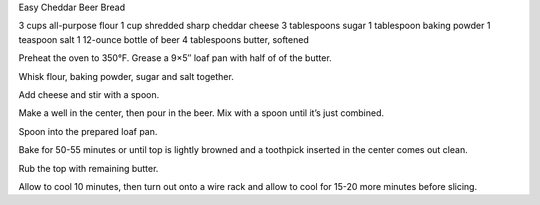 Easy Cheddar Beer Bread

3 cups all-purpose flour
1 cup shredded sharp cheddar cheese
3 tablespoons sugar
1 tablespoon baking powder
1 teaspoon salt
1 12-ounce bottle of beer
4 tablespoons butter, softened


Preheat the oven to 350°F. Grease a 9×5″ loaf pan with half of of the butter.

Whisk flour, baking powder, sugar and salt together.

Add cheese and stir with a spoon.

Make a well in the center, then pour in the beer. Mix with a spoon until it’s just combined.

Spoon into the prepared loaf pan.

Bake for 50-55 minutes or until top is lightly browned and a toothpick inserted
in the center comes out clean.

Rub the top with remaining butter. 

Allow to cool 10 minutes, then turn out onto a wire rack and allow to cool for
15-20 more minutes before slicing.
